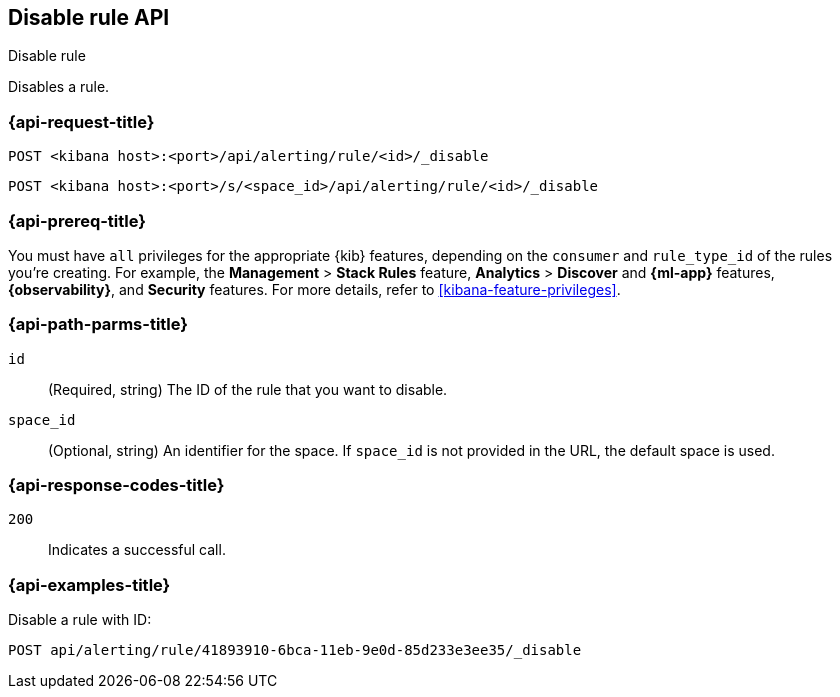 [[disable-rule-api]]
== Disable rule API
++++
<titleabbrev>Disable rule</titleabbrev>
++++

Disables a rule.

[[disable-rule-api-request]]
=== {api-request-title}

`POST <kibana host>:<port>/api/alerting/rule/<id>/_disable`

`POST <kibana host>:<port>/s/<space_id>/api/alerting/rule/<id>/_disable`


=== {api-prereq-title}

You must have `all` privileges for the appropriate {kib} features, depending on
the `consumer` and `rule_type_id` of the rules you're creating. For example, the
*Management* > *Stack Rules* feature, *Analytics* > *Discover* and *{ml-app}*
features, *{observability}*, and *Security* features. For more details, refer to
<<kibana-feature-privileges>>.

[[disable-rule-api-path-params]]
=== {api-path-parms-title}

`id`::
  (Required, string) The ID of the rule that you want to disable.

`space_id`::
  (Optional, string) An identifier for the space. If `space_id` is not provided in the URL, the default space is used.

[[disable-rule-api-response-codes]]
=== {api-response-codes-title}

`200`::
  Indicates a successful call.

=== {api-examples-title}

Disable a rule with ID:

[source,sh]
--------------------------------------------------
POST api/alerting/rule/41893910-6bca-11eb-9e0d-85d233e3ee35/_disable
--------------------------------------------------
// KIBANA
